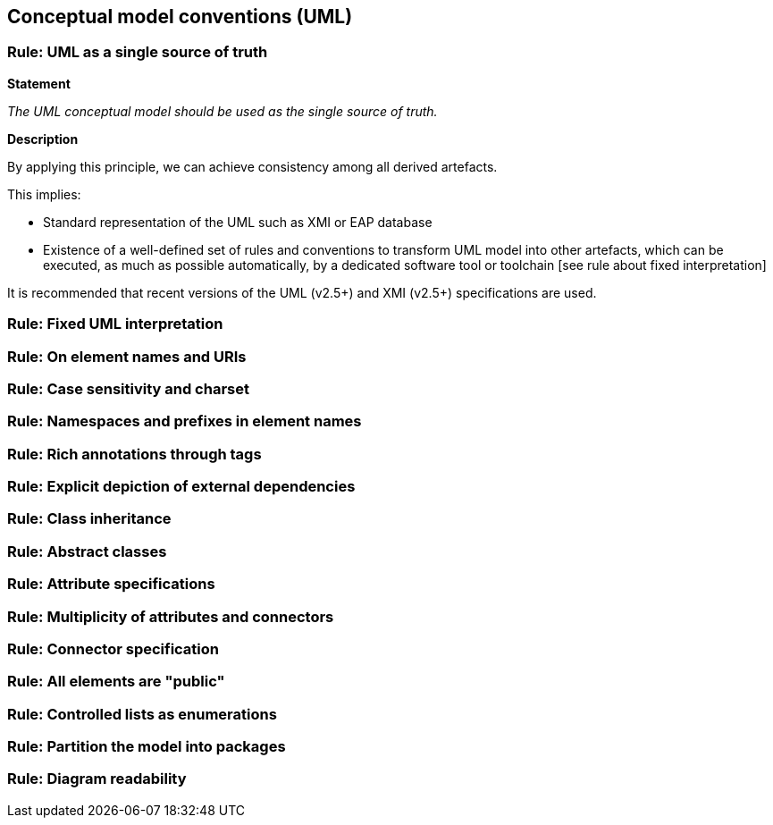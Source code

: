 == Conceptual model conventions (UML)

[[sec:cmc-r1]]
=== Rule: UML as a single source of truth

*Statement*

_The UML conceptual model should be used as the single source of truth._

*Description*

By applying this principle, we can achieve consistency among all derived artefacts.

This implies:

* Standard representation of the UML such as XMI or EAP database
* Existence of a well-defined set of rules and conventions to transform UML model into other artefacts, which can be executed, as much as possible automatically, by a dedicated software tool or toolchain [see rule about fixed interpretation]

It is recommended that recent versions of the UML (v2.5+) and XMI (v2.5+) specifications are used.

[ePO UML conventions, sec 4.1]

[[sec:cmc-r2]]
=== Rule: Fixed UML interpretation


[[sec:cmc-r3]]
=== Rule: On element names and URIs


[[sec:cmc-r4]]
=== Rule: Case sensitivity and charset


[[sec:cmc-r5]]
=== Rule: Namespaces and prefixes in element names


[[sec:cmc-r6]]
=== Rule: Rich annotations through tags


[[sec:cmc-r7]]
=== Rule: Explicit depiction of external dependencies


[[sec:cmc-r8]]
=== Rule: Class inheritance


[[sec:cmc-r9]]
=== Rule: Abstract classes


[[sec:cmc-r10]]
=== Rule: Attribute specifications


[[sec:cmc-r11]]
=== Rule: Multiplicity of attributes and connectors


[[sec:cmc-r12]]
=== Rule: Connector specification


[[sec:cmc-r13]]
=== Rule: All elements are "public"


[[sec:cmc-r14]]
=== Rule: Controlled lists as enumerations


[[sec:cmc-r15]]
=== Rule: Partition the model into packages


[[sec:cmc-r16]]
=== Rule: Diagram readability

